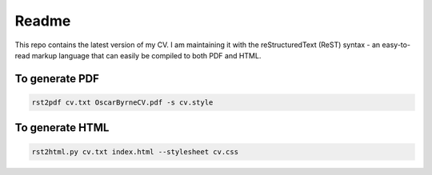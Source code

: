 ======
Readme
======

This repo contains the latest version of my CV. I am maintaining it
with the reStructuredText (ReST) syntax - an easy-to-read markup
language that can easily be compiled to both PDF and HTML.


To generate PDF
===============

.. code-block:: bash

    rst2pdf cv.txt OscarByrneCV.pdf -s cv.style

To generate HTML
================

.. code-block:: bash

    rst2html.py cv.txt index.html --stylesheet cv.css
